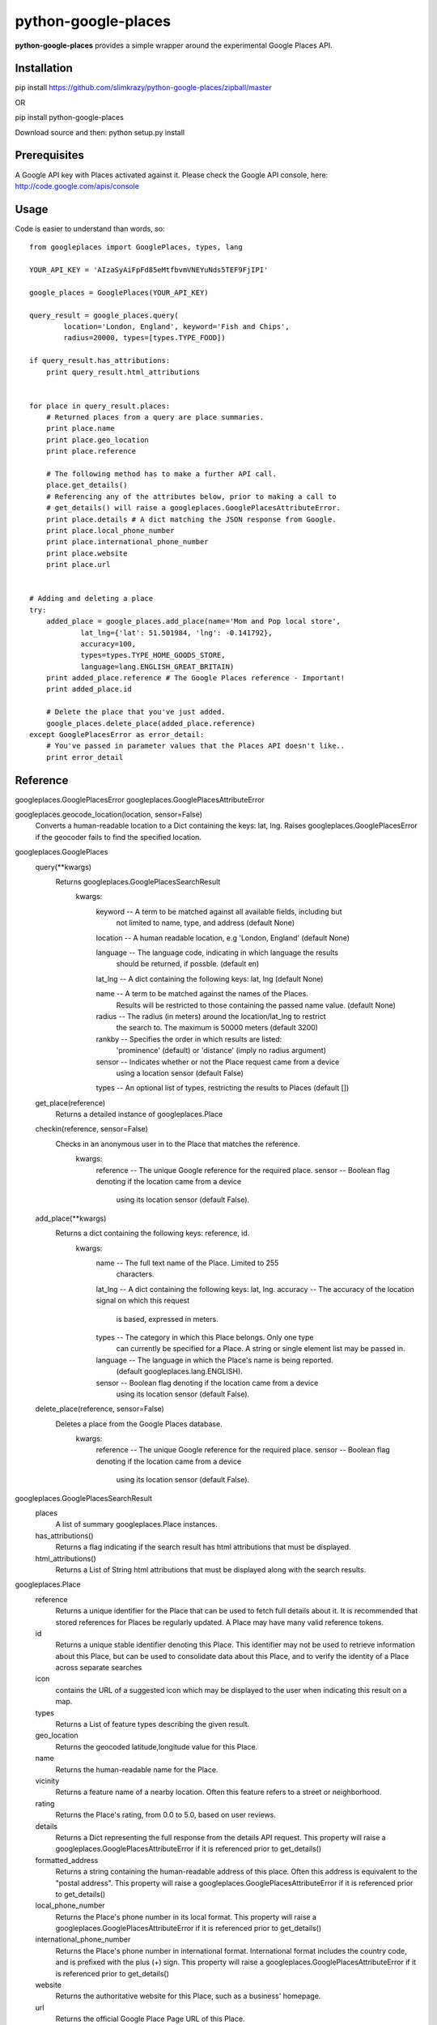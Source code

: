 =============
python-google-places
=============

.. _introduction:

**python-google-places** provides a simple wrapper around the experimental
Google Places API.


Installation
============

.. _installation:
pip install https://github.com/slimkrazy/python-google-places/zipball/master

OR

pip install python-google-places

Download source and then:
python setup.py install


Prerequisites
============

.. _prerequisites:
A Google API key with Places activated against it. Please check the Google API
console, here: http://code.google.com/apis/console


Usage
=====

.. _usage:
Code is easier to understand than words, so::

    from googleplaces import GooglePlaces, types, lang

    YOUR_API_KEY = 'AIzaSyAiFpFd85eMtfbvmVNEYuNds5TEF9FjIPI'

    google_places = GooglePlaces(YOUR_API_KEY)

    query_result = google_places.query(
            location='London, England', keyword='Fish and Chips',
            radius=20000, types=[types.TYPE_FOOD])

    if query_result.has_attributions:
        print query_result.html_attributions


    for place in query_result.places:
        # Returned places from a query are place summaries.
        print place.name
        print place.geo_location
        print place.reference

        # The following method has to make a further API call.
        place.get_details()
        # Referencing any of the attributes below, prior to making a call to
        # get_details() will raise a googleplaces.GooglePlacesAttributeError.
        print place.details # A dict matching the JSON response from Google.
        print place.local_phone_number
        print place.international_phone_number
        print place.website
        print place.url


    # Adding and deleting a place
    try:
        added_place = google_places.add_place(name='Mom and Pop local store',
                lat_lng={'lat': 51.501984, 'lng': -0.141792},
                accuracy=100,
                types=types.TYPE_HOME_GOODS_STORE,
                language=lang.ENGLISH_GREAT_BRITAIN)
        print added_place.reference # The Google Places reference - Important!
        print added_place.id

        # Delete the place that you've just added.
        google_places.delete_place(added_place.reference)
    except GooglePlacesError as error_detail:
        # You've passed in parameter values that the Places API doesn't like..
        print error_detail


Reference
=========
googleplaces.GooglePlacesError
googleplaces.GooglePlacesAttributeError


googleplaces.geocode_location(location, sensor=False)
  Converts a human-readable location to a Dict containing the keys: lat, lng.
  Raises googleplaces.GooglePlacesError if the geocoder fails to find the
  specified location.


googleplaces.GooglePlaces
  query(**kwargs)
    Returns googleplaces.GooglePlacesSearchResult
      kwargs:
        keyword  -- A term to be matched against all available fields, including but
                    not limited to name, type, and address (default None)

        location -- A human readable location, e.g 'London, England' (default None)

        language -- The language code, indicating in which language the results
                    should be returned, if possble. (default en)

        lat_lng  -- A dict containing the following keys: lat, lng (default None)

        name     -- A term to be matched against the names of the Places.
                    Results will be restricted to those containing the passed name value. (default None)

        radius   -- The radius (in meters) around the location/lat_lng to restrict
                    the search to. The maximum is 50000 meters (default 3200)
        rankby   -- Specifies the order in which results are listed:
                    'prominence' (default) or 'distance' (imply no radius argument)

        sensor   -- Indicates whether or not the Place request came from a device
                    using a location sensor (default False)

        types    -- An optional list of types, restricting the results to Places (default [])

  get_place(reference)
    Returns a detailed instance of googleplaces.Place

  checkin(reference, sensor=False)
    Checks in an anonymous user in to the Place that matches the reference.
      kwargs:
        reference   -- The unique Google reference for the required place.
        sensor      -- Boolean flag denoting if the location came from a device
                       using its location sensor (default False).

  add_place(**kwargs)
    Returns a dict containing the following keys: reference, id.
      kwargs:
        name        -- The full text name of the Place. Limited to 255
                       characters.
        lat_lng     -- A dict containing the following keys: lat, lng.
        accuracy    -- The accuracy of the location signal on which this request
                       is based, expressed in meters.
        types       -- The category in which this Place belongs. Only one type
                       can currently be specified for a Place. A string or
                       single element list may be passed in.
        language    -- The language in which the Place's name is being reported.
                       (default googleplaces.lang.ENGLISH).
        sensor      -- Boolean flag denoting if the location came from a device
                       using its location sensor (default False).

  delete_place(reference, sensor=False)
    Deletes a place from the Google Places database.
      kwargs:
        reference   -- The unique Google reference for the required place.
        sensor      -- Boolean flag denoting if the location came from a device
                       using its location sensor (default False).


googleplaces.GooglePlacesSearchResult
  places
    A list of summary googleplaces.Place instances.

  has_attributions()
    Returns a flag indicating if the search result has html attributions that
    must be displayed.

  html_attributions()
    Returns a List of String html attributions that must be displayed along with
    the search results.


googleplaces.Place
  reference
    Returns a unique identifier for the Place that can be used to fetch full
    details about it. It is recommended that stored references for Places be
    regularly updated. A Place may have many valid reference tokens.

  id
    Returns a unique stable identifier denoting this Place. This identifier
    may not be used to retrieve information about this Place, but can be used to consolidate data about this Place, and to verify the identity of a Place across separate searches

  icon
    contains the URL of a suggested icon which may be displayed to the user when
    indicating this result on a map.

  types
    Returns a List of feature types describing the given result.

  geo_location
    Returns the geocoded latitude,longitude value for this Place.

  name
    Returns the human-readable name for the Place.

  vicinity
    Returns a feature name of a nearby location. Often this feature refers to a
    street or neighborhood.

  rating
    Returns the Place's rating, from 0.0 to 5.0, based on user reviews.

  details
    Returns a Dict representing the full response from the details API request.
    This property will raise a googleplaces.GooglePlacesAttributeError if it is
    referenced prior to get_details()

  formatted_address
    Returns a string containing the human-readable address of this place. Often
    this address is equivalent to the "postal address".
    This property will raise a googleplaces.GooglePlacesAttributeError if it is
    referenced prior to get_details()

  local_phone_number
    Returns the Place's phone number in its local format.
    This property will raise a googleplaces.GooglePlacesAttributeError if it is
    referenced prior to get_details()

  international_phone_number
    Returns the Place's phone number in international format. International
    format includes the country code, and is prefixed with the plus (+) sign.
    This property will raise a googleplaces.GooglePlacesAttributeError if it is
    referenced prior to get_details()

  website
    Returns the authoritative website for this Place, such as a business'
    homepage.

  url
    Returns the official Google Place Page URL of this Place.

  has_attributions
    Returns a flag indicating if the search result has html attributions that
    must be displayed. along side the detailed query result.

  html_attributions
    Returns a List of String html attributions that must be displayed along with
    the detailed query result.

  checkin()
    Checks in an anonynomous user in.

  get_details()
    Retrieves full information on the place matching the reference.

